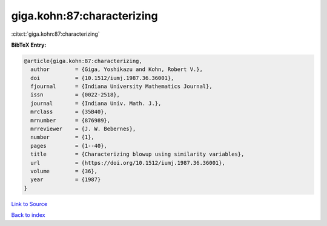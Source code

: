 giga.kohn:87:characterizing
===========================

:cite:t:`giga.kohn:87:characterizing`

**BibTeX Entry:**

.. code-block:: bibtex

   @article{giga.kohn:87:characterizing,
     author        = {Giga, Yoshikazu and Kohn, Robert V.},
     doi           = {10.1512/iumj.1987.36.36001},
     fjournal      = {Indiana University Mathematics Journal},
     issn          = {0022-2518},
     journal       = {Indiana Univ. Math. J.},
     mrclass       = {35B40},
     mrnumber      = {876989},
     mrreviewer    = {J. W. Bebernes},
     number        = {1},
     pages         = {1--40},
     title         = {Characterizing blowup using similarity variables},
     url           = {https://doi.org/10.1512/iumj.1987.36.36001},
     volume        = {36},
     year          = {1987}
   }

`Link to Source <https://doi.org/10.1512/iumj.1987.36.36001},>`_


`Back to index <../By-Cite-Keys.html>`_
